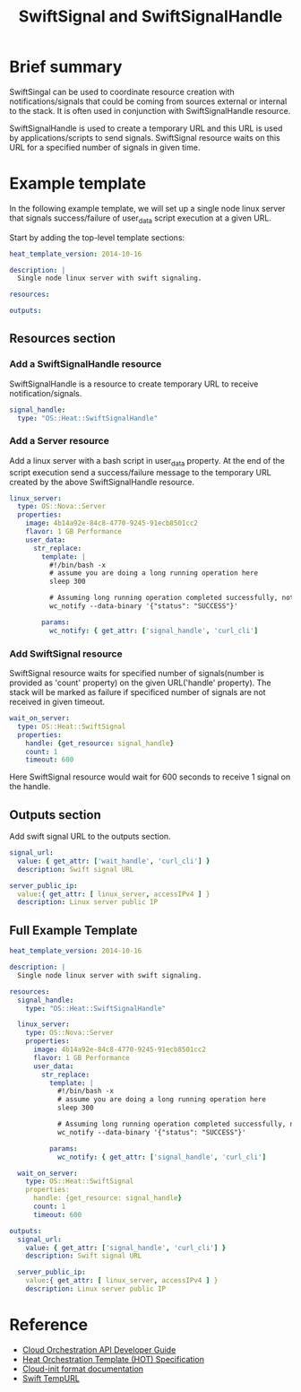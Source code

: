 #+TITLE: SwiftSignal and SwiftSignalHandle

* Brief summary

SwiftSingal can be used to coordinate resource creation with notifications/signals that could be coming from 
sources external or internal to the stack. It is often used in conjunction with SwiftSignalHandle resource.

SwiftSignalHandle is used to create a temporary URL and this URL is used by applications/scripts to send signals.
SwiftSignal resource waits on this URL for a specified number of signals in given time. 

* Example template
In the following example template, we will set up a single node linux server that signals success/failure
of user_data script execution at a given URL. 

Start by adding the top-level template sections:

#+BEGIN_SRC yaml
heat_template_version: 2014-10-16

description: |
  Single node linux server with swift signaling.

resources:

outputs:

#+END_SRC

** Resources section

*** Add a SwiftSignalHandle resource
SwiftSignalHandle is a resource to create temporary URL to receive notification/signals.

#+BEGIN_SRC yaml
  signal_handle:
    type: "OS::Heat::SwiftSignalHandle"
#+END_SRC

*** Add a Server resource
Add a linux server with a bash script in user_data property. At the end of the script execution send a 
success/failure message to the temporary URL created by the above SwiftSignalHandle resource.

#+BEGIN_SRC yaml
  linux_server:
    type: OS::Nova::Server
    properties:
      image: 4b14a92e-84c8-4770-9245-91ecb8501cc2
      flavor: 1 GB Performance
      user_data:
        str_replace:
          template: |
            #!/bin/bash -x
            # assume you are doing a long running operation here
            sleep 300

            # Assuming long running operation completed successfully, notify success signal
            wc_notify --data-binary '{"status": "SUCCESS"}'

          params:
            wc_notify: { get_attr: ['signal_handle', 'curl_cli'] 
#+END_SRC


*** Add SwiftSignal resource
SwiftSignal resource waits for specified number of signals(number is provided as 'count' property)
on the given URL('handle' property). The stack will be marked as failure if specificed number of 
signals are not received in given timeout.

#+BEGIN_SRC yaml
  wait_on_server:
    type: OS::Heat::SwiftSignal
    properties:
      handle: {get_resource: signal_handle}
      count: 1
      timeout: 600
#+END_SRC

Here SwiftSignal resource would wait for 600 seconds to receive 1 signal on the handle.


** Outputs section
Add swift signal URL to the outputs section.

#+BEGIN_SRC yaml
  signal_url:
    value: { get_attr: ['wait_handle', 'curl_cli'] }
    description: Swift signal URL
  
  server_public_ip:
    value:{ get_attr: [ linux_server, accessIPv4 ] }
    description: Linux server public IP
#+END_SRC

** Full Example Template
#+BEGIN_SRC yaml
heat_template_version: 2014-10-16

description: |
  Single node linux server with swift signaling.

resources:
  signal_handle:
    type: "OS::Heat::SwiftSignalHandle"

  linux_server:
    type: OS::Nova::Server
    properties:
      image: 4b14a92e-84c8-4770-9245-91ecb8501cc2
      flavor: 1 GB Performance
      user_data:
        str_replace:
          template: |
            #!/bin/bash -x
            # assume you are doing a long running operation here
            sleep 300

            # Assuming long running operation completed successfully, notify success signal
            wc_notify --data-binary '{"status": "SUCCESS"}'

          params:
            wc_notify: { get_attr: ['signal_handle', 'curl_cli'] 
            
  wait_on_server:
    type: OS::Heat::SwiftSignal
    properties:
      handle: {get_resource: signal_handle}
      count: 1
      timeout: 600

outputs:
  signal_url:
    value: { get_attr: ['signal_handle', 'curl_cli'] }
    description: Swift signal URL
  
  server_public_ip:
    value:{ get_attr: [ linux_server, accessIPv4 ] }
    description: Linux server public IP
#+END_SRC

* Reference

- [[http://docs.rackspace.com/orchestration/api/v1/orchestration-devguide/content/overview.html][Cloud Orchestration API Developer Guide]]
- [[http://docs.openstack.org/developer/heat/template_guide/hot_spec.html][Heat Orchestration Template (HOT) Specification]]
- [[http://cloudinit.readthedocs.org/en/latest/topics/format.html][Cloud-init format documentation]]
- [[http://docs.rackspace.com/files/api/v1/cf-devguide/content/TempURL-d1a4450.html][Swift TempURL]]
